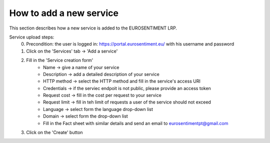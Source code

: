 How to add a new service
===================================

This section describes how a new service is added to the EUROSENTIMENT LRP.

Service upload steps:
	0. Precondition: the user is logged in: https://portal.eurosentiment.eu/ with his username and password
	1. Click on the 'Services' tab -> 'Add a service'
	2. Fill in the 'Service creation form'
		* Name -> give a name of your service
		* Description -> add a detailed description of your service
		* HTTP method -> select the HTTP method and fill in the service's access URI
		* Credentials -> if the serviec endpoit is not public, please provide an access token
		* Request cost -> fill in the cost per request to your service
		* Request limit -> fill in teh limit of requests a user of the service should not exceed
		* Language -> select form the language drop-down list
		* Domain -> select form the drop-down list
		* Fill in the Fact sheet with similar details and send an email to eurosentimentpt@gmail.com
	3. Click on the 'Create' button
